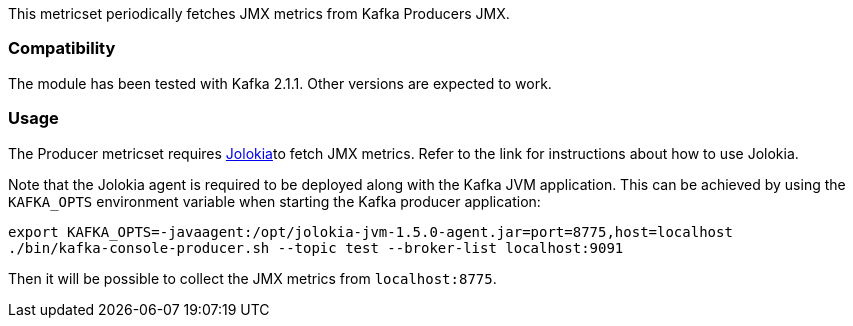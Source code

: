 This metricset periodically fetches JMX metrics from Kafka Producers JMX.

[float]
=== Compatibility
The module has been tested with Kafka 2.1.1. Other versions are expected to work.

[float]
=== Usage
The Producer metricset requires <<metricbeat-module-jolokia,Jolokia>>to fetch JMX metrics. Refer to the link for instructions about how to use Jolokia.

Note that the Jolokia agent is required to be deployed along with the Kafka JVM application. This can be achieved by
using the `KAFKA_OPTS` environment variable when starting the Kafka producer application:

[source,shell]
----
export KAFKA_OPTS=-javaagent:/opt/jolokia-jvm-1.5.0-agent.jar=port=8775,host=localhost
./bin/kafka-console-producer.sh --topic test --broker-list localhost:9091
----

Then it will be possible to collect the JMX metrics from `localhost:8775`.
